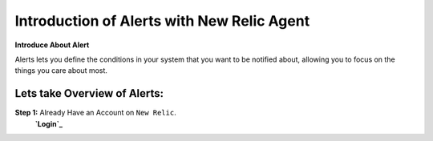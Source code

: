Introduction of Alerts with New Relic Agent
======================

**Introduce About Alert**

Alerts lets you define the conditions in your system that you want to be notified about, allowing you to focus on the things you care about most.

Lets take Overview of Alerts:
-----------

**Step 1:** Already Have an Account on ``New Relic``.  
            **`Login`_**

.. _Login: https://one.newrelic.com/


